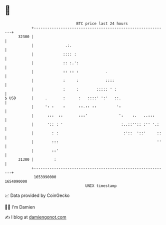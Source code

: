 * 👋

#+begin_example
                                   BTC price last 24 hours                    
               +------------------------------------------------------------+ 
         32300 |                                                            | 
               |              .:.                                           | 
               |             :::: :                                         | 
               |             :: :.':                                        | 
               |             :: :: :            .                           | 
               |             :     :            ::::                        | 
               |             :     :        ::::: ' :                       | 
   $ USD       |     .       :      :   ::::' ':'   ::.                     | 
               |     ': :    :      ::.:: ::         ':                     | 
               |      :::  ::       :::'              ':    :.   ..:::      | 
               |      ':: : '                          :..::'':: :'' '.:    | 
               |        : :                             :'::  '::'     ::   | 
               |        :::                                            ''   | 
               |        ::'                                                 | 
         31300 |         :                                                  | 
               +------------------------------------------------------------+ 
                1653990000                                        1654090000  
                                       UNIX timestamp                         
#+end_example
📈 Data provided by CoinGecko

🧑‍💻 I'm Damien

✍️ I blog at [[https://www.damiengonot.com][damiengonot.com]]
